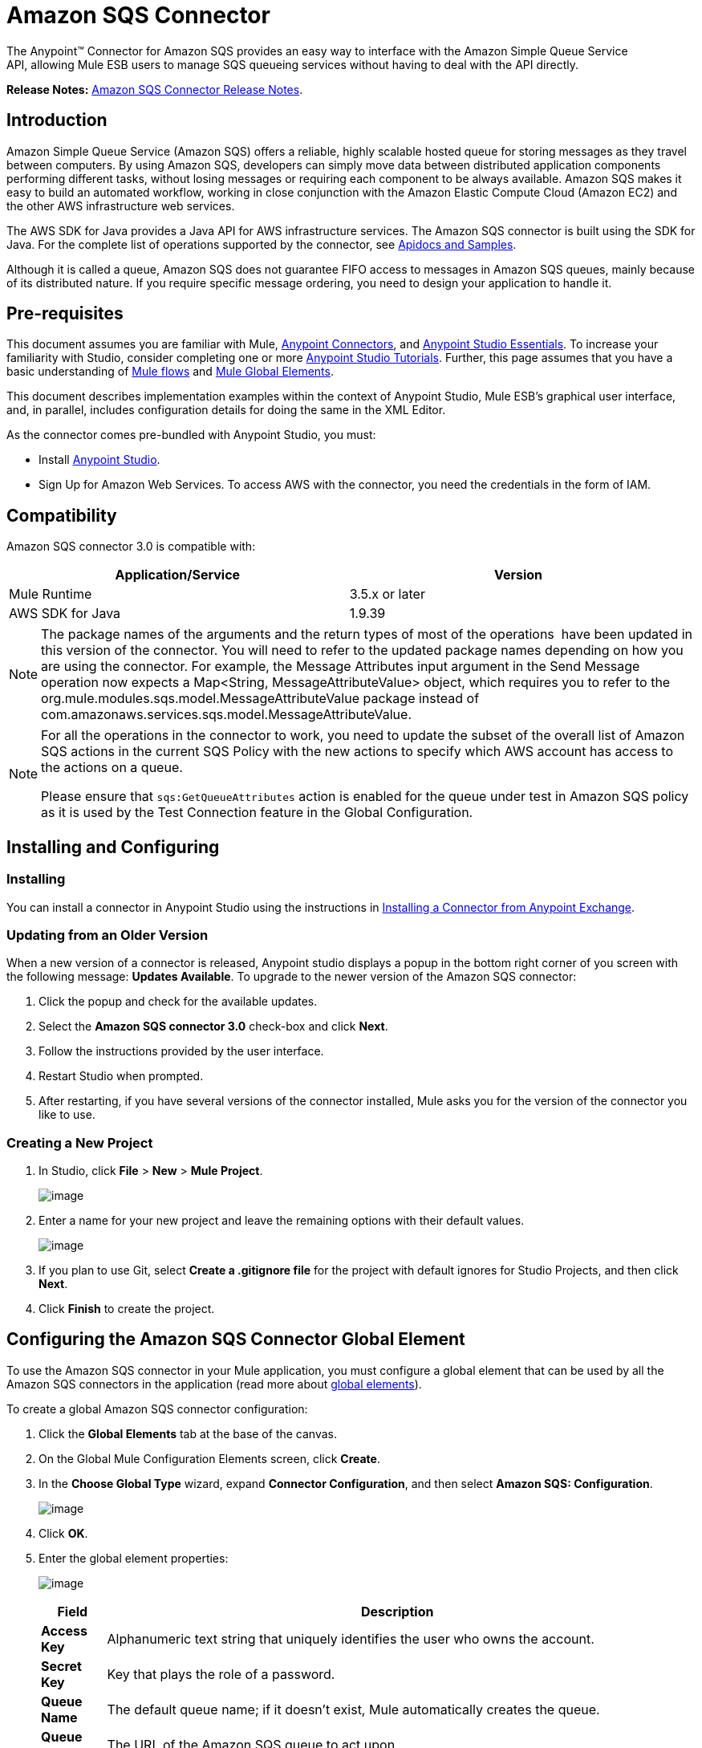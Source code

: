 = Amazon SQS Connector
:keywords: anypoint studio, esb, connector, endpoint, amazon, sqs, simple queue service

The Anypoint™ Connector for Amazon SQS provides an easy way to interface with the Amazon Simple Queue Service API, allowing Mule ESB users to manage SQS queueing services without having to deal with the API directly.

*Release Notes:* link:/docs/display/current/Amazon+SQS+Connector+Release+Notes[Amazon SQS Connector Release Notes].

== Introduction

Amazon Simple Queue Service (Amazon SQS) offers a reliable, highly scalable hosted queue for storing messages as they travel between computers. By using Amazon SQS, developers can simply move data between distributed application components performing different tasks, without losing messages or requiring each component to be always available. Amazon SQS makes it easy to build an automated workflow, working in close conjunction with the Amazon Elastic Compute Cloud (Amazon EC2) and the other AWS infrastructure web services.

The AWS SDK for Java provides a Java API for AWS infrastructure services. The Amazon SQS connector is built using the SDK for Java. For the complete list of operations supported by the connector, see http://mulesoft.github.io/sqs-connector/[Apidocs and Samples].

Although it is called a queue, Amazon SQS does not guarantee FIFO access to messages in Amazon SQS queues, mainly because of its distributed nature. If you require specific message ordering, you need to design your application to handle it.

== Pre-requisites

This document assumes you are familiar with Mule, link:/docs/display/current/Anypoint+Connectors[Anypoint Connectors], and link:/docs/display/current/Anypoint+Studio+Essentials[Anypoint Studio Essentials]. To increase your familiarity with Studio, consider completing one or more link:/docs/display/current/Anypoint+Connector+Tutorial[Anypoint Studio Tutorials]. Further, this page assumes that you have a basic understanding of link:/docs/display/current/Elements+in+a+Mule+Flow[Mule flows] and link:/docs/display/current/Global+Elements[Mule Global Elements].

This document describes implementation examples within the context of Anypoint Studio, Mule ESB’s graphical user interface, and, in parallel, includes configuration details for doing the same in the XML Editor.

As the connector comes pre-bundled with Anypoint Studio, you must:

* Install https://www.mulesoft.com/studio[Anypoint Studio].
* Sign Up for Amazon Web Services. To access AWS with the connector, you need the credentials in the form of IAM.

== Compatibility

Amazon SQS connector 3.0 is compatible with:

[width="99a",cols="50a,50a",options="header"]
|===
|Application/Service |Version
|Mule Runtime |3.5.x or later
|AWS SDK for Java |1.9.39
|===


[NOTE]
====
The package names of the arguments and the return types of most of the operations  have been updated in this version of the connector. You will need to refer to the updated package names depending on how you are using the connector. For example, the Message Attributes input argument in the Send Message operation now expects a Map<String, MessageAttributeValue> object, which requires you to refer to the org.mule.modules.sqs.model.MessageAttributeValue package instead of com.amazonaws.services.sqs.model.MessageAttributeValue.
====


[NOTE]
====
For all the operations in the connector to work, you need to update the subset of the overall list of Amazon SQS actions in the current SQS Policy with the new actions to specify which AWS account has access to the actions on a queue.

Please ensure that `sqs:GetQueueAttributes` action is enabled for the queue under test in Amazon SQS policy as it is used by the Test Connection feature in the Global Configuration.
====


== Installing and Configuring

=== Installing

You can install a connector in Anypoint Studio using the instructions in link:/docs/display/current/Anypoint+Exchange[Installing a Connector from Anypoint Exchange].

=== Updating from an Older Version

When a new version of a connector is released, Anypoint studio displays a popup in the bottom right corner of you screen with the following message: *Updates Available*.
To upgrade to the newer version of the Amazon SQS connector:

. Click the popup and check for the available updates.
. Select the *Amazon SQS connector 3.0* check-box and click *Next*.
. Follow the instructions provided by the user interface.
. Restart Studio when prompted.
. After restarting, if you have several versions of the connector installed, Mule asks you for the version of the connector you like to use.

=== Creating a New Project

. In Studio, click *File* > *New* > *Mule Project*.
+
image:/docs/download/attachments/127533342/filenew.png?version=1&modificationDate=1431600158949[image] +

. Enter a name for your new project and leave the remaining options with their default values.
+
image:/docs/download/attachments/127533342/NewProject.jpg?version=1&modificationDate=1431600158974[image] +

. If you plan to use Git, select *Create a .gitignore file* for the project with default ignores for Studio Projects, and then click *Next*.
. Click *Finish* to create the project.

== Configuring the Amazon SQS Connector Global Element

To use the Amazon SQS connector in your Mule application, you must configure a global element that can be used by all the Amazon SQS connectors in the application (read more about link:/docs/display/current/Global+Elements[global elements]).

To create a global Amazon SQS connector configuration:

. Click the *Global Elements* tab at the base of the canvas.
. On the Global Mule Configuration Elements screen, click *Create*.
. In the *Choose Global Type* wizard, expand *Connector Configuration*, and then select *Amazon SQS: Configuration*.
+
image:/docs/download/attachments/127533342/GlobalType.jpg?version=1&modificationDate=1431600158967[image]
. Click *OK*.
. Enter the global element properties:
+
image:/docs/download/attachments/127533342/sqsConfigPic.jpg?version=1&modificationDate=1431600158988[image]

+
[width="99a",cols="10a,90a",options="header"]
|===
|Field |Description
|*Access Key* |Alphanumeric text string that uniquely identifies the user who owns the account.
|*Secret Key* |Key that plays the role of a password.
|*Queue Name* |The default queue name; if it doesn't exist, Mule automatically creates the queue.
|*Queue URL* |The URL of the Amazon SQS queue to act upon.
|*Region Endpoint* |The regional endpoint to process your requests.
|===

+
[NOTE]
====
When a Queue Name is provided in the global element, the connector automatically creates the queue and sets the URL of this queue as Queue URL. All the Amazon SQS Message processors that reference the global element perform operations using this Queue URL.

If you have to reference a different Queue URL for a particular message processor in the flow, you can perform the operation using the Queue URL attribute provided by the message processor.
====

. Keep the *Pooling Profile* and the *Reconnection tabs* with their default entries.
. Click *Test Connection* to confirm that the parameters of your global configuration are accurate, and that Mule is able to successfully connect to your instance of Amazon SQS. Read more about link:/docs/display/current/Testing+Connections[Testing Connections].
. Click *OK* to save the global connector configurations.

== Using the Connector

The Amazon SQS connector is an operation-based connector, which means that when you add the connector to your flow, you need to configure a specific operation the connector is intended to perform. The Amazon SQS connector supports the following operations:

* Add Permission
* Change message visibility
* Change message visibility batch
* Create queue
* Delete message
* Delete message batch
* Delete queue
* Get approximate number of messages
* Get queue attributes
* Get queue URL
* List dead letter source queues
* List queues
* Purge Queue
* Receive Messages
* Remove permission
* Send message batch
* Send message
* Set Queue Attributes

=== Adding the Amazon SQS Connector to a Flow

. Create a new Mule project in Anypoint Studio.
. Drag the Amazon SQS connector onto the canvas, then select it to open the properties editor.
. Configure the connector's parameters:
+
image:/docs/download/attachments/127533342/demo_receivemessages.jpg?version=2&modificationDate=1431611154229[image]
+

[width="99a",cols="10a,90a",options="header"]
|===
|Field |Value
|Display Name |Enter a unique label for the connector in your application.
|Connector Configuration |Select a global Amazon SQS connector element from the drop-drown.
|Operation |Select an operation for the connector perform.
|Queue URL |Select a parameter for the operation.
|===
+

. Click the blank space on the canvas to save your connector configurations.

== Example Use Case

Send a message along with meta data to an Amazon SQS queue and then receive it from the queue. This can be split into the following two flows:

. Send message along with metadata, and then get the count of the messages in the queue to validate that the message has been sent.
. Receive the message, log the message body, and delete the message from the queue.

[tabs]
------
[tab,title="Studio Visual Editor"]
....
image:/docs/download/attachments/127533342/demoflows.jpg?version=1&modificationDate=1431607736036[image]

Begin the flow by sending a message to the queue:

. Create a new Mule project in Anypoint Studio.
. Drag an *HTTP Connector* into the canvas, then select it to open the properties editor console.
. Add a new *HTTP Listener Configuration* global element:
. In General Settings, click the plus *+* button:

image:/docs/download/attachments/127533342/HTTPConfig.png?version=1&modificationDate=1431607855219[image]

. Configure the following HTTP parameters, while retaining the default values for the other fields:

image:/docs/download/attachments/127533342/HTTPParams.png?version=1&modificationDate=1431607988430[image]

[width="10a",cols="10a,90a",options="header"]
|===
|Field |Value
|*Name* |HTTP Listener Configuration
|*Port* |8081
|===

. Add a Groovy component to attach the metadata:

image:/docs/download/attachments/127533342/Groovy.png?version=1&modificationDate=1433397760035[image]

[width="10a",cols="50a,50a",options="header"]
|===
|Field |Value
|*Display Name* |Groovy
|*Script Text* |

[source]
----
import org.mule.modules.sqs.model.MessageAttributeValue; Map<String, MessageAttributeValue> messageAttributes = new HashMap<String, MessageAttributeValue>(); messageAttributes.put("AccountId", new MessageAttributeValue().withDataType("String.AccountId").withStringValue("000123456")); messageAttributes.put("NumberId", new MessageAttributeValue().withDataType("Number").withStringValue("230.000000000000000001")); return messageAttributes; |Note: The amazon sdk has been shaded to avoid dependency conflicts, Hence we have to import the MessageAttribute class belonging to the shaded package.
----

|===

. Drag an Amazon SQS connector into the flow, and double-click the connector to open its Properties Editor.
. If you do not have an existing Amazon SQS connector global element to choose, click the plus sign next to Connector Configuration.

image:/docs/download/attachments/127533342/Demo_ConnectorConfiguration.jpg?version=1&modificationDate=1431608393386[image]

. Configure the global element properties, then click *OK*.
. Configure the remaining parameters of the connector:

image:/docs/download/attachments/127533342/Demo_ConnectorConfiguration1.jpg?version=1&modificationDate=1431608599910[image]

[width="99a",cols="10a,90a",options="header"]
|===
|Field |Value
|*Display Name* |Enter a name for the connector instance.
|*Connector Configuration* |Select the global configuration you create.
|*Operation* |Send Message
|*Message* |`#[message.inboundProperties.'http.query.params'.msg]`
|*Message Attributes* | From Message `#[payload]`
|===

. Add an *Object To JSON* transformer to convert the response from connector into JSON.
.Add a *Logger* to print the response in the Mule Console.

image:/docs/download/attachments/127533342/demo_logger.jpg?version=1&modificationDate=1431608881165[image]

[width="10a"cols="10a,90a",options="header"]
|===
|Field |Value
|*Display Name* |Enter a name for the logger.
|*Message* |Sent Message: `#[payload]`
|*Level* |INFO (Default)
|===

.Add another Amazon SQS connector to get the count of the messages in the queue.

image:/docs/download/attachments/127533342/demo_getmessagecount.jpg?version=1&modificationDate=1431609163065[image]

[width="80a"cols="10a,90a",options="header"]
|===
|Field |Value
|*Display Name* |Enter a name for the connector instance.
|*Connector Configuration* |Select the global configuration you create.
|*Operation* |Get approximate number of messages.
|===

.Add a *Logger* to print the number in the Mule Console.

image:/docs/download/attachments/127533342/demo_logger2.jpg?version=1&modificationDate=1431609299241[image]

This completes the first part of the use case. Now create another flow to receive message and long them before deleting them from the queue.

. Drag an Amazon SQS connector and configure it as an inbound endpoint:

image:/docs/download/attachments/127533342/demo_receivemessages.jpg?version=2&modificationDate=1431611154229[image]

[width="10a"cols="10a,90a",options="header"]
|===
|Field |Value
|*Display Name* |Enter a name for the connector instance.
|*Connector Configuration* |Select the global configuration you create.
|*Operation* |Receive Messages
|*Number of Messages* |1
|*Visibility Timeout* |30
|===


[WARNING]
====
The Message processor's Queue URL attribute takes precedence over the Global Element Properties Queue URL. If none of the attributes belonging to Global Element Properties, including Queue Name, Queue URL, and the Message Processor's Queue URL is provided, the connector throws an exception.
====

. Add a Logger to print the message in the Mule Console:

[width="10a"cols="10a,90a",options="header"]
|===
|Field |Value
|*Display Name* |Enter a name of your choice.
|*Message* |Received Message: #[payload]
|*Level* |INFO (Default)
|===

. Add another *Logger* to print the message handle in the console.

image:/docs/download/attachments/127533342/demo_displaymessagehandle.jpg?version=1&modificationDate=1431611730396[image]

[width="10a"cols="10a,90a",options="header"]
|===
|Field |Value
|*Display Name* |Enter a name of your choice.
|*Message* |Deleting message with handle: `#[header:inbound:sqs.message.receipt.handle]`
|*Level* |INFO (Default)
|===

. Now configure an Amazon SQS connector to delete the message from the queue.

image:/docs/download/attachments/127533342/demo_deletemessage.jpg?version=1&modificationDate=1431611941269[image]

[width="10a"cols="10a,90a",options="header"]
|===
|Field |Value
|*Display Name* |Enter a name for the connector instance.
|*Connector Configuration* |Select the global configuration you create.
|*Operation* |Delete Message
|===

. Add a *Logger* to print the status in the mule console after the message is deleted.
....
[tab,title="XML Editor"]
....

[WARNING]
====
For this code to work in Anypoint Studio, you must provide Amazon Web Services credentials.You can either replace the variables with their values in the code, or you can provide the values for each variable in the `src/main/app/mule-app.properties file`.
====


[source, xml, linenums]
----
<mule xmlns:json="http://www.mulesoft.org/schema/mule/json" xmlns:scripting="http://www.mulesoft.org/schema/mule/scripting"
    xmlns:mulexml="http://www.mulesoft.org/schema/mule/xml" xmlns:http="http://www.mulesoft.org/schema/mule/http"
    xmlns:sqs="http://www.mulesoft.org/schema/mule/sqs" xmlns:tracking="http://www.mulesoft.org/schema/mule/ee/tracking"
    xmlns="http://www.mulesoft.org/schema/mule/core" xmlns:doc="http://www.mulesoft.org/schema/mule/documentation"
    xmlns:spring="http://www.springframework.org/schema/beans" version="EE-3.6.2"
    xmlns:xsi="http://www.w3.org/2001/XMLSchema-instance"
    xsi:schemaLocation="http://www.springframework.org/schema/beans http://www.springframework.org/schema/beans/spring-beans-current.xsd
http://www.mulesoft.org/schema/mule/core http://www.mulesoft.org/schema/mule/core/current/mule.xsd
http://www.mulesoft.org/schema/mule/http http://www.mulesoft.org/schema/mule/http/current/mule-http.xsd
http://www.mulesoft.org/schema/mule/sqs http://www.mulesoft.org/schema/mule/sqs/current/mule-sqs.xsd
http://www.mulesoft.org/schema/mule/ee/tracking http://www.mulesoft.org/schema/mule/ee/tracking/current/mule-tracking-ee.xsd
http://www.mulesoft.org/schema/mule/xml http://www.mulesoft.org/schema/mule/xml/current/mule-xml.xsd
http://www.mulesoft.org/schema/mule/scripting http://www.mulesoft.org/schema/mule/scripting/current/mule-scripting.xsd
http://www.mulesoft.org/schema/mule/json http://www.mulesoft.org/schema/mule/json/current/mule-json.xsd">
    <http:listener-config name="HTTP_Listener_Configuration"
        host="0.0.0.0" port="8081" doc:name="HTTP Listener Configuration" />
    <sqs:config name="Amazon_SQS_Connection_Management"
        accessKey="${sqs.accessKey}" secretKey="${sqs.secretKey}" defaultQueueName="${sqs.queueName}"
        region="${sqs.region}" doc:name="Amazon SQS: Connection Management" />
    <flow name="sqs-send-message-operation-demo-flow">
        <http:listener config-ref="HTTP_Listener_Configuration"
            path="/sendmessage" doc:name="HTTP" />
        <scripting:transformer doc:name="Groovy" encoding="ISO-8859-2">
            <scripting:script engine="Groovy">
            <![CDATA[
            import org.mule.modules.sqs.model.MessageAttributeValue;
            Map<String, MessageAttributeValue> messageAttributes = new HashMap<String, MessageAttributeValue>();
            messageAttributes.put("AccountId", new MessageAttributeValue().withDataType("String.AccountId").withStringValue("000123456"));
            messageAttributes.put("NumberId", new MessageAttributeValue().withDataType("Number").withStringValue("230.000000000000000001"));
            return messageAttributes;
            ]]></scripting:script>
        </scripting:transformer>
        <sqs:send-message config-ref="Amazon_SQS_Connection_Management" message="#[message.inboundProperties.'http.query.params'.msg]" doc:name="Send Message">
            <sqs:message-attributes ref="#[payload]"/>
        </sqs:send-message>
        <json:object-to-json-transformer doc:name="Object to JSON"/>
        <logger message="Sent Message : #[payload]" level="INFO" doc:name="Display Sent Message"/>
        <sqs:get-approximate-number-of-messages config-ref="Amazon_SQS_Connection_Management" doc:name="Get Count of Messages in queue"/>
        <logger message="Approx. messages in queue : #[payload]" level="INFO" doc:name="Count Messages in Queue"/>
        <set-payload value="Operations successful, Please check the log console for output."
            doc:name="Display Message Count" />
    </flow>
    <flow name="sqs-receive-delete-message-operations-demo-flow">
        <sqs:receive-messages config-ref="Amazon_SQS_Connection_Management"
            doc:name="Amazon SQS (Streaming) Receive Messages" />
        <logger message="Received Message : #[payload]" level="INFO"
            doc:name="Display Message" />
        <logger message="Deleting message with handle : #[header:inbound:sqs.message.receipt.handle]" level="INFO" doc:name="Display Message Handle"/>
        <sqs:delete-message config-ref="Amazon_SQS_Connection_Management" doc:name="Delete Message"/>
        <logger message="Message deleted sucessfully from queue." level="INFO" doc:name="Logger"/>
    </flow>
</mule>
----
....
------

== See Also

* Learn more about working with link:/docs/display/current/Anypoint+Connectors[Anypoint Connectors].
* Learn how to use link:/docs/display/current/Mule+Transformers[Mule Transformers].
